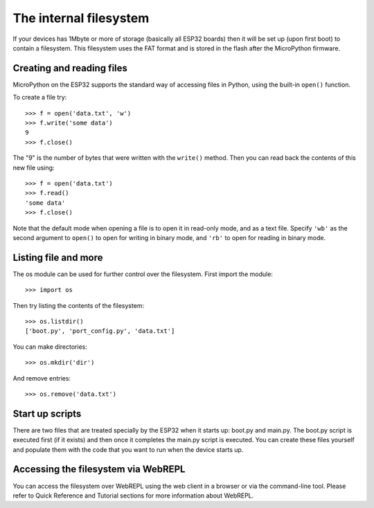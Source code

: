 The internal filesystem
=======================

If your devices has 1Mbyte or more of storage (basically all ESP32 boards) 
then it will be set up (upon first boot) to contain a filesystem.  This
filesystem uses the FAT format and is stored in the flash after the MicroPython
firmware.

Creating and reading files
--------------------------

MicroPython on the ESP32 supports the standard way of accessing files in
Python, using the built-in ``open()`` function.

To create a file try::

    >>> f = open('data.txt', 'w')
    >>> f.write('some data')
    9
    >>> f.close()

The "9" is the number of bytes that were written with the ``write()`` method.
Then you can read back the contents of this new file using::

    >>> f = open('data.txt')
    >>> f.read()
    'some data'
    >>> f.close()

Note that the default mode when opening a file is to open it in read-only mode,
and as a text file.  Specify ``'wb'`` as the second argument to ``open()`` to
open for writing in binary mode, and ``'rb'`` to open for reading in binary
mode.

Listing file and more
---------------------

The os module can be used for further control over the filesystem.  First
import the module::

    >>> import os

Then try listing the contents of the filesystem::

    >>> os.listdir()
    ['boot.py', 'port_config.py', 'data.txt']

You can make directories::

    >>> os.mkdir('dir')

And remove entries::

    >>> os.remove('data.txt')

Start up scripts
----------------

There are two files that are treated specially by the ESP32 when it starts up:
boot.py and main.py.  The boot.py script is executed first (if it exists) and
then once it completes the main.py script is executed.  You can create these
files yourself and populate them with the code that you want to run when the
device starts up.

Accessing the filesystem via WebREPL
------------------------------------

You can access the filesystem over WebREPL using the web client in a browser
or via the command-line tool. Please refer to Quick Reference and Tutorial
sections for more information about WebREPL.
